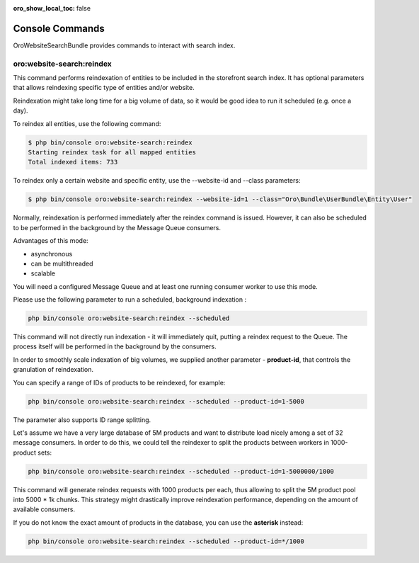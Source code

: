 :oro_show_local_toc: false

.. _website-search-bundle-console-commands:

Console Commands
================

OroWebsiteSearchBundle provides commands to interact with search index.

oro:website-search:reindex
--------------------------

This command performs reindexation of entities to be included in the storefront search index. It has optional parameters that allows reindexing specific type of entities and/or website.

Reindexation might take long time for a big volume of data, so it would be good idea to run it scheduled (e.g. once a day).

To reindex all entities, use the following command:

.. code-block:: bash

    $ php bin/console oro:website-search:reindex
    Starting reindex task for all mapped entities
    Total indexed items: 733


To reindex only a certain website and specific entity, use the --website-id and --class parameters:

.. code-block:: bash


    $ php bin/console oro:website-search:reindex --website-id=1 --class="Oro\Bundle\UserBundle\Entity\User"

Normally, reindexation is performed immediately after the reindex command is issued. However, it can also be scheduled to be performed in the background by the Message Queue consumers.

Advantages of this mode:

* asynchronous
* can be multithreaded
* scalable

You will need a configured Message Queue and at least one running consumer worker to use this mode.

Please use the following parameter to run a scheduled, background indexation :

.. code-block:: php

    php bin/console oro:website-search:reindex --scheduled

This command will not directly run indexation - it will immediately quit, putting a reindex request to the Queue. The process itself will be performed in the background by the consumers.

In order to smoothly scale indexation of big volumes, we supplied another parameter - **product-id**, that controls the granulation of reindexation.

You can specify a range of IDs of products to be reindexed, for example:

.. code-block:: php

    php bin/console oro:website-search:reindex --scheduled --product-id=1-5000

The parameter also supports ID range splitting.

Let's assume we have a very large database of 5M products and want to distribute load nicely among a set of 32 message consumers. In order to do this, we could tell the reindexer to split the products between workers in 1000-product sets:

.. code-block:: php

    php bin/console oro:website-search:reindex --scheduled --product-id=1-5000000/1000

This command will generate reindex requests with 1000 products per each, thus allowing to split the 5M product pool into 5000 * 1k chunks. This strategy might drastically improve reindexation performance, depending on the amount of available consumers.

If you do not know the exact amount of products in the database, you can use the **asterisk** instead:

.. code-block:: php

    php bin/console oro:website-search:reindex --scheduled --product-id=*/1000

